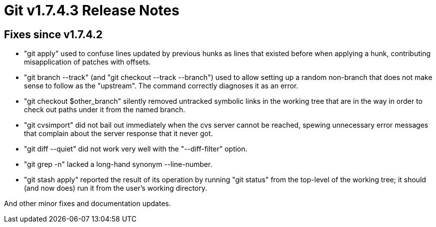 Git v1.7.4.3 Release Notes
==========================

Fixes since v1.7.4.2
--------------------

 * "git apply" used to confuse lines updated by previous hunks as lines
   that existed before when applying a hunk, contributing misapplication
   of patches with offsets.

 * "git branch --track" (and "git checkout --track --branch") used to
   allow setting up a random non-branch that does not make sense to follow
   as the "upstream".  The command correctly diagnoses it as an error.

 * "git checkout $other_branch" silently removed untracked symbolic links
   in the working tree that are in the way in order to check out paths
   under it from the named branch.

 * "git cvsimport" did not bail out immediately when the cvs server cannot
   be reached, spewing unnecessary error messages that complain about the
   server response that it never got.

 * "git diff --quiet" did not work very well with the "--diff-filter"
   option.

 * "git grep -n" lacked a long-hand synonym --line-number.

 * "git stash apply" reported the result of its operation by running
   "git status" from the top-level of the working tree; it should (and
   now does) run it from the user's working directory.

And other minor fixes and documentation updates.
